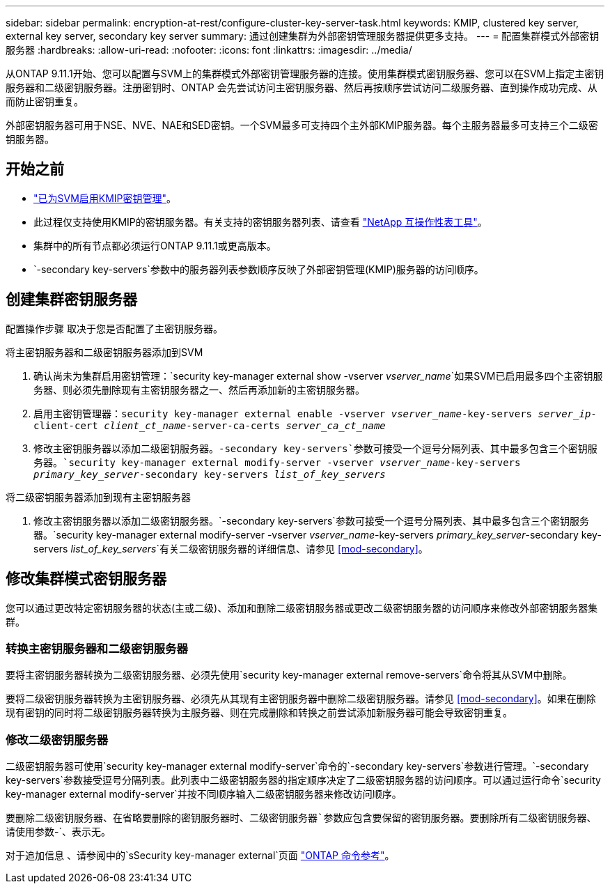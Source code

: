 ---
sidebar: sidebar 
permalink: encryption-at-rest/configure-cluster-key-server-task.html 
keywords: KMIP, clustered key server, external key server, secondary key server 
summary: 通过创建集群为外部密钥管理服务器提供更多支持。 
---
= 配置集群模式外部密钥服务器
:hardbreaks:
:allow-uri-read: 
:nofooter: 
:icons: font
:linkattrs: 
:imagesdir: ../media/


[role="lead"]
从ONTAP 9.11.1开始、您可以配置与SVM上的集群模式外部密钥管理服务器的连接。使用集群模式密钥服务器、您可以在SVM上指定主密钥服务器和二级密钥服务器。注册密钥时、ONTAP 会先尝试访问主密钥服务器、然后再按顺序尝试访问二级服务器、直到操作成功完成、从而防止密钥重复。

外部密钥服务器可用于NSE、NVE、NAE和SED密钥。一个SVM最多可支持四个主外部KMIP服务器。每个主服务器最多可支持三个二级密钥服务器。



== 开始之前

* link:install-ssl-certificates-hardware-task.html["已为SVM启用KMIP密钥管理"]。
* 此过程仅支持使用KMIP的密钥服务器。有关支持的密钥服务器列表、请查看 link:http://mysupport.netapp.com/matrix/["NetApp 互操作性表工具"^]。
* 集群中的所有节点都必须运行ONTAP 9.11.1或更高版本。
* `-secondary key-servers`参数中的服务器列表参数顺序反映了外部密钥管理(KMIP)服务器的访问顺序。




== 创建集群密钥服务器

配置操作步骤 取决于您是否配置了主密钥服务器。

[role="tabbed-block"]
====
.将主密钥服务器和二级密钥服务器添加到SVM
--
. 确认尚未为集群启用密钥管理：`security key-manager external show -vserver _vserver_name_`如果SVM已启用最多四个主密钥服务器、则必须先删除现有主密钥服务器之一、然后再添加新的主密钥服务器。
. 启用主密钥管理器：`security key-manager external enable -vserver _vserver_name_-key-servers _server_ip_-client-cert _client_ct_name_-server-ca-certs _server_ca_ct_name_`
. 修改主密钥服务器以添加二级密钥服务器。`-secondary key-servers`参数可接受一个逗号分隔列表、其中最多包含三个密钥服务器。`security key-manager external modify-server -vserver _vserver_name_-key-servers _primary_key_server_-secondary key-servers _list_of_key_servers_`


--
.将二级密钥服务器添加到现有主密钥服务器
--
. 修改主密钥服务器以添加二级密钥服务器。`-secondary key-servers`参数可接受一个逗号分隔列表、其中最多包含三个密钥服务器。`security key-manager external modify-server -vserver _vserver_name_-key-servers _primary_key_server_-secondary key-servers _list_of_key_servers_`有关二级密钥服务器的详细信息、请参见 <<mod-secondary>>。


--
====


== 修改集群模式密钥服务器

您可以通过更改特定密钥服务器的状态(主或二级)、添加和删除二级密钥服务器或更改二级密钥服务器的访问顺序来修改外部密钥服务器集群。



=== 转换主密钥服务器和二级密钥服务器

要将主密钥服务器转换为二级密钥服务器、必须先使用`security key-manager external remove-servers`命令将其从SVM中删除。

要将二级密钥服务器转换为主密钥服务器、必须先从其现有主密钥服务器中删除二级密钥服务器。请参见 <<mod-secondary>>。如果在删除现有密钥的同时将二级密钥服务器转换为主服务器、则在完成删除和转换之前尝试添加新服务器可能会导致密钥重复。



=== 修改二级密钥服务器

二级密钥服务器可使用`security key-manager external modify-server`命令的`-secondary key-servers`参数进行管理。`-secondary key-servers`参数接受逗号分隔列表。此列表中二级密钥服务器的指定顺序决定了二级密钥服务器的访问顺序。可以通过运行命令`security key-manager external modify-server`并按不同顺序输入二级密钥服务器来修改访问顺序。

要删除二级密钥服务器、在省略要删除的密钥服务器时、`二级密钥服务器`参数应包含要保留的密钥服务器。要删除所有二级密钥服务器、请使用参数`-`、表示无。

对于追加信息 、请参阅中的`sSecurity key-manager external`页面 link:https://docs.netapp.com/us-en/ontap-cli-9111/["ONTAP 命令参考"^]。
